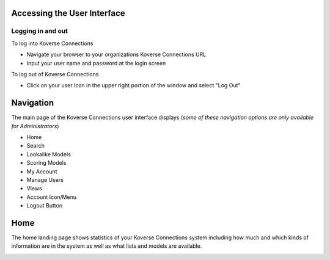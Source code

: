 Accessing the User Interface
----------------------------
Logging in and out
++++++++++++++++++
To log into Koverse Connections

- Navigate your browser to your organizations Koverse Connections URL
- Input your user name and password at the login screen

.. image:: /images/connections_login.png
  :height: 30%
  :width: 30%

To log out of Koverse Connections

- Click on your user icon in the upper right portion of the window and select "Log Out"

Navigation
----------
The main page of the Koverse Connections user interface displays (*some of these navigation options are only available for Administrators*)

- Home
- Search
- Lookalike Models
- Scoring Models
- My Account
- Manage Users
- Views
- Account Icon/Menu
- Logout Button

.. image:: /images/navigation.png
  :height: 20%
  :width: 20%

Home
----
The home landing page shows statistics of your Koverse Connections system including how much and which kinds of information are in the system as well as what lists and models are available.

.. image:: /images/connections_home.png
